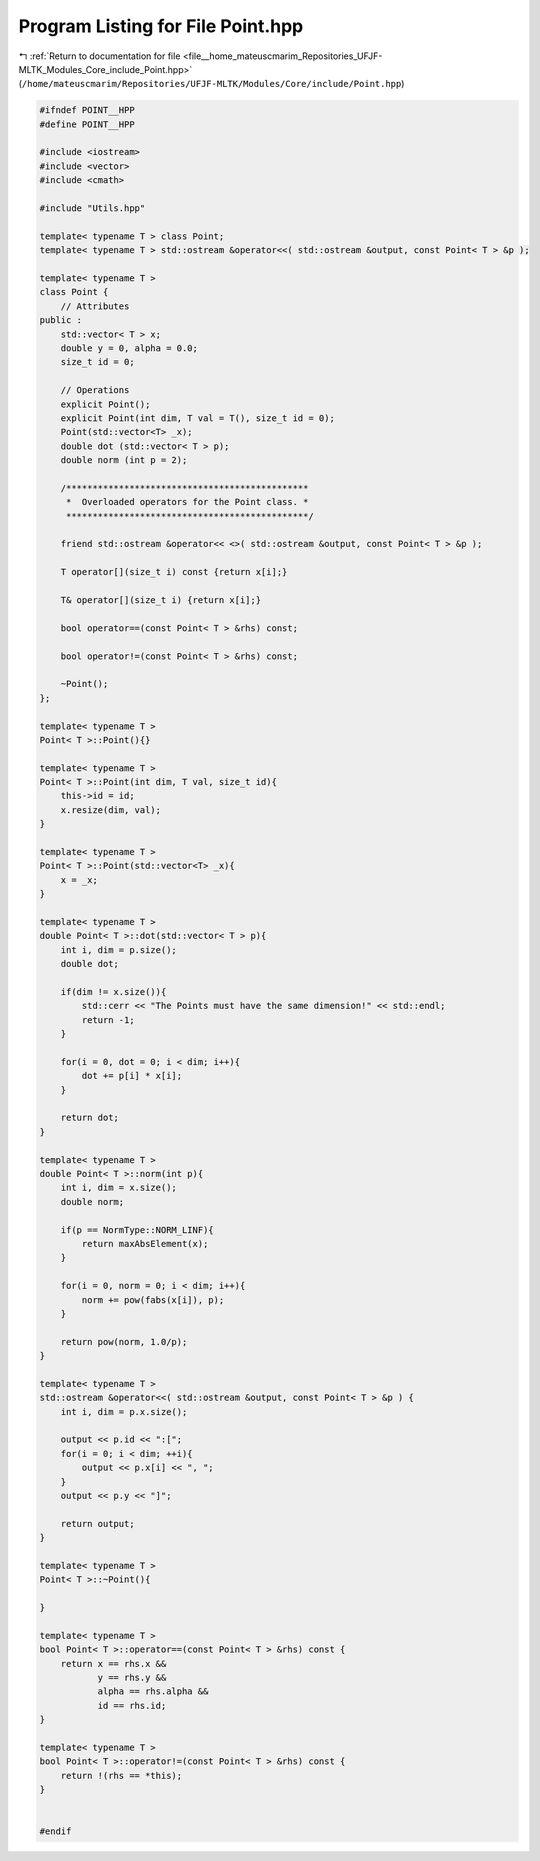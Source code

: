 
.. _program_listing_file__home_mateuscmarim_Repositories_UFJF-MLTK_Modules_Core_include_Point.hpp:

Program Listing for File Point.hpp
==================================

|exhale_lsh| :ref:`Return to documentation for file <file__home_mateuscmarim_Repositories_UFJF-MLTK_Modules_Core_include_Point.hpp>` (``/home/mateuscmarim/Repositories/UFJF-MLTK/Modules/Core/include/Point.hpp``)

.. |exhale_lsh| unicode:: U+021B0 .. UPWARDS ARROW WITH TIP LEFTWARDS

.. code-block:: cpp

   
   #ifndef POINT__HPP
   #define POINT__HPP
   
   #include <iostream>
   #include <vector>
   #include <cmath>
   
   #include "Utils.hpp"
   
   template< typename T > class Point;
   template< typename T > std::ostream &operator<<( std::ostream &output, const Point< T > &p );
   
   template< typename T >
   class Point {
       // Attributes
   public :
       std::vector< T > x;
       double y = 0, alpha = 0.0;
       size_t id = 0;
   
       // Operations
       explicit Point();
       explicit Point(int dim, T val = T(), size_t id = 0);
       Point(std::vector<T> _x);
       double dot (std::vector< T > p);
       double norm (int p = 2);
   
       /**********************************************
        *  Overloaded operators for the Point class. *
        **********************************************/
   
       friend std::ostream &operator<< <>( std::ostream &output, const Point< T > &p );
   
       T operator[](size_t i) const {return x[i];}
   
       T& operator[](size_t i) {return x[i];}
   
       bool operator==(const Point< T > &rhs) const;
   
       bool operator!=(const Point< T > &rhs) const;
   
       ~Point();
   };
   
   template< typename T >
   Point< T >::Point(){}
   
   template< typename T >
   Point< T >::Point(int dim, T val, size_t id){
       this->id = id;
       x.resize(dim, val);
   }
   
   template< typename T >
   Point< T >::Point(std::vector<T> _x){
       x = _x;
   }
   
   template< typename T >
   double Point< T >::dot(std::vector< T > p){
       int i, dim = p.size();
       double dot;
   
       if(dim != x.size()){
           std::cerr << "The Points must have the same dimension!" << std::endl;
           return -1;
       }
   
       for(i = 0, dot = 0; i < dim; i++){
           dot += p[i] * x[i];
       }
   
       return dot;
   }
   
   template< typename T >
   double Point< T >::norm(int p){
       int i, dim = x.size();
       double norm;
   
       if(p == NormType::NORM_LINF){
           return maxAbsElement(x);
       }
   
       for(i = 0, norm = 0; i < dim; i++){
           norm += pow(fabs(x[i]), p);
       }
   
       return pow(norm, 1.0/p);
   }
   
   template< typename T >
   std::ostream &operator<<( std::ostream &output, const Point< T > &p ) {
       int i, dim = p.x.size();
   
       output << p.id << ":[";
       for(i = 0; i < dim; ++i){
           output << p.x[i] << ", ";
       }
       output << p.y << "]";
   
       return output;
   }
   
   template< typename T >
   Point< T >::~Point(){
   
   }
   
   template< typename T >
   bool Point< T >::operator==(const Point< T > &rhs) const {
       return x == rhs.x &&
              y == rhs.y &&
              alpha == rhs.alpha &&
              id == rhs.id;
   }
   
   template< typename T >
   bool Point< T >::operator!=(const Point< T > &rhs) const {
       return !(rhs == *this);
   }
   
   
   #endif

